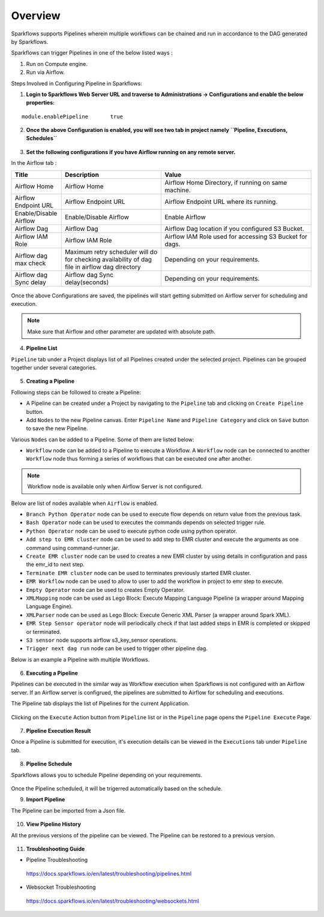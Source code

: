 Overview
========

Sparkflows supports Pipelines wherein multiple workflows can be chained and run in accordance to the DAG generated by Sparkflows.

Sparkflows can trigger Pipelines in one of the below listed ways :

1. Run on Compute engine.
2. Run via Airflow.

Steps Involved in Configuring Pipeline in Sparkflows:

1. **Login to Sparkflows Web Server URL and traverse to Administrations -> Configurations and enable the below properties:**

::

    module.enablePipeline	true

.. figure:: ../../_assets/user-guide/pipeline/pipeline_administration.PNG
   :alt: Pipeline List
   :width: 60%

.. figure:: ../../_assets/user-guide/pipeline/pipeline_configurations.PNG
   :alt: Pipeline List
   :width: 60%
   
2. **Once the above Configuration is enabled, you will see two tab in project namely ``Pipeline, Executions, Schedules``** 

.. figure:: ../../_assets/user-guide/pipeline/pipeline-list-new.png
   :alt: Pipeline List
   :width: 60% 

3. **Set the following configurations if you have Airflow running on any remote server.**

In the Airflow tab :

.. list-table:: 
   :widths: 10 20 30
   :header-rows: 1

   * - Title
     - Description
     - Value
   * - Airflow Home
     - Airflow Home
     - Airflow Home Directory, if running on same machine.
   * - Airflow Endpoint URL
     - Airflow Endpoint URL
     - Airflow Endpoint URL where its running.
   * - Enable/Disable Airflow
     - Enable/Disable Airflow
     - Enable Airflow
   * - Airflow Dag
     - Airflow Dag
     - Airflow Dag location if you configured S3 Bucket.
   * - Airflow IAM Role
     - Airflow IAM Role
     - Airflow IAM Role used for accessing S3 Bucket for dags.
   * - Airflow dag max check
     - Maximum retry scheduler will do for checking availability of dag file in airflow dag directory
     - Depending on your requirements.
   * - Airflow dag Sync delay
     - Airflow dag Sync delay(seconds)
     - Depending on your requirements.
     
.. figure:: ../../_assets/user-guide/pipeline/pipeline_airflow.PNG
   :alt: Pipeline List     
   :width: 60%

Once the above Configurations are saved, the pipelines will start getting submitted on Airflow server for scheduling and execution.

.. note:: Make sure that Airflow and other parameter are updated with absolute path.

4. **Pipeline List**

``Pipeline`` tab under a Project displays list of all Pipelines created under the selected project. Pipelines can be grouped together under several categories. 

.. figure:: ../../_assets/user-guide/pipeline/pipeline-list-new.png
   :alt: Pipeline List
   :width: 60%

5. **Creating a Pipeline**

Following steps can be followed to create a Pipeline:

*	A Pipeline can be created under a Project by navigating to the ``Pipeline`` tab and clicking on ``Create Pipeline`` button.
*	Add ``Nodes`` to the new Pipeline canvas. Enter ``Pipeline Name`` and ``Pipeline Category`` and click on ``Save`` button to save the new Pipeline.

Various ``Nodes`` can be added to a Pipeline. Some of them are listed below:

*	``Workflow`` node can be added to a Pipeline to execute a Workflow. A ``Workflow`` node can be connected to another ``Workflow`` node thus forming a series of workflows that can be executed one after another.

.. note:: Workflow node is available only when Airflow Server is not configured.

Below are list of nodes available when ``Airflow`` is enabled.

*   ``Branch Python Operator`` node can be used to execute flow depends on return value from the previous task.
*   ``Bash Operator`` node can be used to executes the commands depends on selected trigger rule.
*   ``Python Operator`` node can be used to execute python code using python operator.
*   ``Add step to EMR cluster`` node can be used to add step to EMR cluster and execute the arguments as one command using command-runner.jar.
*   ``Create EMR cluster`` node can be used to creates a new EMR cluster by using details in configuration and pass the emr_id to next step.
*   ``Terminate EMR cluster`` node can be used to terminates previously started EMR cluster.
*   ``EMR Workflow`` node can be used to allow to user to add the workflow in project to emr step to execute.
*   ``Empty Operator`` node can be used to creates Empty Operator.
*   ``XMLMapping`` node can be used as Lego Block: Execute Mapping Language Pipeline (a wrapper around Mapping Language Engine).
*   ``XMLParser`` node can be used as Lego Block: Execute Generic XML Parser (a wrapper around Spark XML).
*   ``EMR Step Sensor operator`` node will periodically check if that last added steps in EMR is completed or skipped or terminated.
*   ``S3 sensor`` node supports airflow s3_key_sensor operations.
*   ``Trigger next dag run``  node can be used to trigger other pipeline dag.


Below is an example a Pipeline with multiple Workflows.

.. figure:: ../../_assets/user-guide/pipeline/create-pipeline-new.png
   :alt: Pipeline
   :width: 60%
   
6. **Executing a Pipeline**

Pipelines can be executed in the similar way as Workflow execution when Sparkflows is not configured with an Airflow server. If an Airflow server is configrued, the pipelines are submitted to Airflow for scheduling and executions.

The Pipeline tab displays the list of Pipelines for the current Application.

.. figure:: ../../_assets/user-guide/pipeline/pipeline-list-new.png
   :alt: Pipeline List
   :width: 60%
   
Clicking on the ``Execute`` Action button from ``Pipeline`` list or in the ``Pipeline`` page opens the ``Pipeline Execute`` Page.

.. figure:: ../../_assets/user-guide/pipeline-execute-new.png
   :alt: Pipeline Execute
   :width: 60%
   
7. **Pipeline Execution Result**

Once a Pipeline is submitted for execution, it's execution details can be viewed in the ``Executions`` tab under ``Pipeline`` tab.

.. figure:: ../../_assets/user-guide/pipeline/pipeline-execution-new.png
   :alt: Pipeline Execution
   :width: 60%
   
8. **Pipeline Schedule**

Sparkflows allows you to schedule Pipeline depending on your requirements.

.. figure:: ../../_assets/user-guide/pipeline/pipeline_scheduled.png
   :alt: Pipeline 
   :width: 60%

.. figure:: ../../_assets/user-guide/pipeline/pipeline_schedule_page.png
   :alt: Pipeline 
   :width: 60%
   
.. figure:: ../../_assets/user-guide/pipeline/pipeline_scheduled_start.PNG
   :alt: Pipeline 
   :width: 60%
   
.. figure:: ../../_assets/user-guide/pipeline/pipeline_schedule_list.png
   :alt: Pipeline 
   :width: 60%   

Once the Pipeline scheduled, it will be trigerred automatically based on the schedule.

9. **Import Pipeline**

The Pipeline can be imported from a Json file.

.. figure:: ../../_assets/user-guide/pipeline/Import_Pipeline.png
   :alt: Pipeline Import
   :width: 60%
   
10. **View Pipeline History**

All the previous versions of the pipeline can be viewed. The Pipeline can be restored to a previous version.

.. figure:: ../../_assets/user-guide/pipeline/Pipeline_History.png
   :alt: Pipeline Import
   :width: 60%

11. **Troubleshooting Guide**

* Pipeline Troubleshooting

 https://docs.sparkflows.io/en/latest/troubleshooting/pipelines.html
   
* Websocket Troubleshooting
 
 https://docs.sparkflows.io/en/latest/troubleshooting/websockets.html
